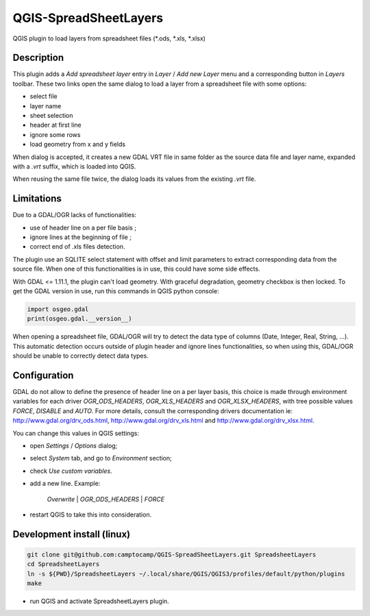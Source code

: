 .. SpreadsheetLayers documentation master file, created by
   sphinx-quickstart on Thu Jan 15 15:15:55 2015.
   You can adapt this file completely to your liking, but it should at least
   contain the root `toctree` directive.

QGIS-SpreadSheetLayers
======================

QGIS plugin to load layers from spreadsheet files (\*.ods, \*.xls, \*.xlsx)

Description
-----------

This plugin adds a *Add spreadsheet layer* entry in *Layer* / *Add new Layer*
menu and a corresponding button in *Layers* toolbar. These two links open the
same dialog to load a layer from a spreadsheet file with some options:

* select file
* layer name
* sheet selection
* header at first line
* ignore some rows
* load geometry from x and y fields

When dialog is accepted, it creates a new GDAL VRT file in same folder as the
source data file and layer name, expanded with a *.vrt* suffix, which is
loaded into QGIS.

When reusing the same file twice, the dialog loads its values from the
existing *.vrt* file.

Limitations
-----------

Due to a GDAL/OGR lacks of functionalities:

- use of header line on a per file basis ;
- ignore lines at the beginning of file ;
- correct end of .xls files detection.

The plugin use an SQLITE select statement with offset and limit parameters
to extract corresponding data from the source file. When one of this
functionalities is in use, this could have some side effects.

With GDAL <= 1.11.1, the plugin can't load geometry. With graceful
degradation, geometry checkbox is then locked. To get the GDAL version in use,
run this commands in QGIS python console:

.. code::

    import osgeo.gdal
    print(osgeo.gdal.__version__)

When opening a spreadsheet file, GDAL/OGR will try to detect the data type of
columns (Date, Integer, Real, String, ...). This automatic detection occurs
outside of plugin header and ignore lines functionalities, so when using this,
GDAL/OGR should be unable to correctly detect data types.

Configuration
-------------

GDAL do not allow to define the presence of header line on a per layer basis,
this choice is made through environment variables for each driver
*OGR_ODS_HEADERS*, *OGR_XLS_HEADERS* and *OGR_XLSX_HEADERS*,
with tree possible values *FORCE*, *DISABLE* and *AUTO*.
For more details, consult the corresponding drivers documentation ie:
http://www.gdal.org/drv_ods.html, http://www.gdal.org/drv_xls.html
and http://www.gdal.org/drv_xlsx.html.

You can change this values in QGIS settings:

- open *Settings* / *Options* dialog;
- select *System* tab, and go to *Environment* section;
- check *Use custom variables*.
- add a new line. Example:

   *Overwrite* | *OGR_ODS_HEADERS* | *FORCE*

- restart QGIS to take this into consideration.

Development install (linux)
---------------------------

.. code::

   git clone git@github.com:camptocamp/QGIS-SpreadSheetLayers.git SpreadsheetLayers
   cd SpreadsheetLayers
   ln -s ${PWD}/SpreadsheetLayers ~/.local/share/QGIS/QGIS3/profiles/default/python/plugins
   make

- run QGIS and activate SpreadsheetLayers plugin.
